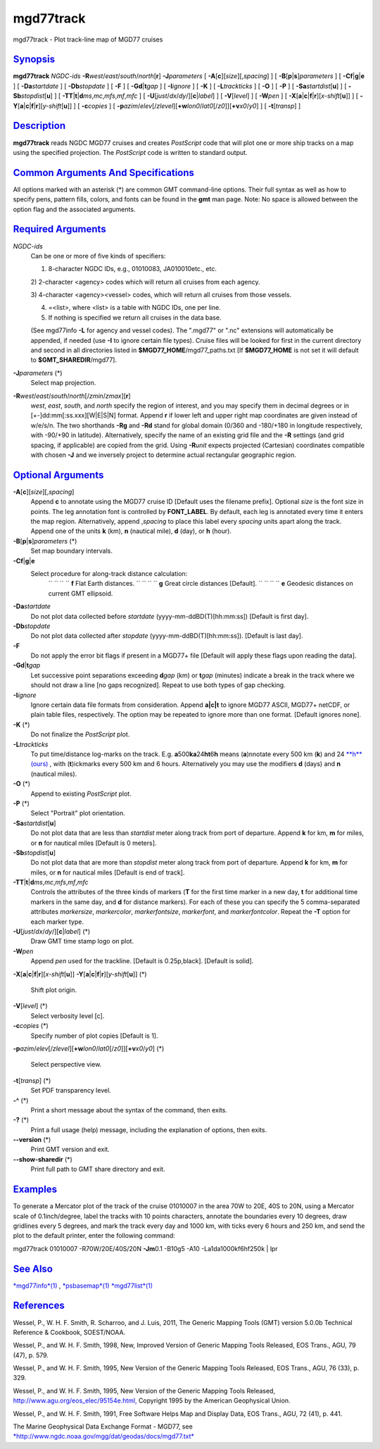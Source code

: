 **********
mgd77track
**********

mgd77track - Plot track-line map of MGD77 cruises

`Synopsis <#toc1>`_
-------------------

**mgd77track** *NGDC-ids*
**-R**\ *west*/*east*/*south*/*north*\ [**r**\ ] **-J**\ *parameters* [
**-A**\ [**c**\ ][*size*\ ][,\ *spacing*] ] [
**-B**\ [**p**\ \|\ **s**]\ *parameters* ] [
**-C**\ **f**\ \|\ **g**\ \|\ **e** ] [ **-Da**\ *startdate* ] [
**-Db**\ *stopdate* ] [ **-F** ] [ **-G**\ **d**\ \|\ **t**\ *gap* ] [
**-I**\ *ignore* ] [ **-K** ] [ **-L**\ *trackticks* ] [ **-O** ] [
**-P** ] [ **-Sa**\ *startdist*\ [**u**\ ] ] [
**-Sb**\ *stopdist*\ [**u**\ ] ] [
**-TT**\ \|\ **t**\ \|\ **d**\ *ms*,\ *mc*,\ *mfs*,\ *mf*,\ *mfc* ] [
**-U**\ [*just*/*dx*/*dy*/][**c**\ \|\ *label*] ] [ **-V**\ [*level*\ ]
] [ **-W**\ *pen* ] [
**-X**\ [**a**\ \|\ **c**\ \|\ **f**\ \|\ **r**][\ *x-shift*\ [**u**\ ]]
] [
**-Y**\ [**a**\ \|\ **c**\ \|\ **f**\ \|\ **r**][\ *y-shift*\ [**u**\ ]]
] [ **-c**\ *copies* ] [
**-p**\ *azim*/*elev*\ [/*zlevel*][\ **+w**\ *lon0*/*lat0*\ [/*z0*]][\ **+v**\ *x0*/*y0*]
] [ **-t**\ [*transp*\ ] ]

`Description <#toc2>`_
----------------------

**mgd77track** reads NGDC MGD77 cruises and creates *PostScript* code
that will plot one or more ship tracks on a map using the specified
projection. The *PostScript* code is written to standard output.

`Common Arguments And Specifications <#toc3>`_
----------------------------------------------

All options marked with an asterisk (\*) are common GMT command-line
options. Their full syntax as well as how to specify pens, pattern
fills, colors, and fonts can be found in the **gmt** man page. Note: No
space is allowed between the option flag and the associated arguments.

`Required Arguments <#toc4>`_
-----------------------------

*NGDC-ids*
    Can be one or more of five kinds of specifiers:

    1) 8-character NGDC IDs, e.g., 01010083, JA010010etc., etc.

    2) 2-character <agency> codes which will return all cruises from
    each agency.

    3) 4-character <agency><vessel> codes, which will return all cruises
    from those vessels.

    4) =<list>, where <list> is a table with NGDC IDs, one per line.

    5) If nothing is specified we return all cruises in the data base.

    (See mgd77info **-L** for agency and vessel codes). The ".mgd77" or
    ".nc" extensions will automatically be appended, if needed (use
    **-I** to ignore certain file types). Cruise files will be looked
    for first in the current directory and second in all directories
    listed in **$MGD77\_HOME**/mgd77\_paths.txt [If **$MGD77\_HOME** is
    not set it will default to **$GMT\_SHAREDIR**/mgd77].

**-J**\ *parameters* (\*)
    Select map projection.
**-R**\ *west*/*east*/*south*/*north*\ [/*zmin*/*zmax*][**r**\ ]
    *west*, *east*, *south*, and *north* specify the region of interest,
    and you may specify them in decimal degrees or in
    [+-]dd:mm[:ss.xxx][W\|E\|S\|N] format. Append **r** if lower left
    and upper right map coordinates are given instead of w/e/s/n. The
    two shorthands **-Rg** and **-Rd** stand for global domain (0/360
    and -180/+180 in longitude respectively, with -90/+90 in latitude).
    Alternatively, specify the name of an existing grid file and the
    **-R** settings (and grid spacing, if applicable) are copied from
    the grid. Using **-R**\ *unit* expects projected (Cartesian)
    coordinates compatible with chosen **-J** and we inversely project
    to determine actual rectangular geographic region.

`Optional Arguments <#toc5>`_
-----------------------------

**-A**\ [**c**\ ][*size*\ ][,\ *spacing*]
    Append **c** to annotate using the MGD77 cruise ID [Default uses the
    filename prefix]. Optional *size* is the font size in points. The
    leg annotation font is controlled by **FONT\_LABEL**. By default,
    each leg is annotated every time it enters the map region.
    Alternatively, append ,\ *spacing* to place this label every
    *spacing* units apart along the track. Append one of the units **k**
    (km), **n** (nautical mile), **d** (day), or **h** (hour).
**-B**\ [**p**\ \|\ **s**]\ *parameters* (\*)
    Set map boundary intervals.
**-C**\ **f**\ \|\ **g**\ \|\ **e**
    Select procedure for along-track distance calculation:
     `` `` `` `` **f** Flat Earth distances.
     `` `` `` `` **g** Great circle distances [Default].
     `` `` `` `` **e** Geodesic distances on current GMT ellipsoid.
**-Da**\ *startdate*
    Do not plot data collected before *startdate*
    (yyyy-mm-ddBD(T)[hh:mm:ss]) [Default is first day].
**-Db**\ *stopdate*
    Do not plot data collected after *stopdate*
    (yyyy-mm-ddBD(T)[hh:mm:ss]). [Default is last day].
**-F**
    Do not apply the error bit flags if present in a MGD77+ file
    [Default will apply these flags upon reading the data].
**-G**\ **d**\ \|\ **t**\ *gap*
    Let successive point separations exceeding **d**\ *gap* (km) or
    **t**\ *gap* (minutes) indicate a break in the track where we should
    not draw a line [no gaps recognized]. Repeat to use both types of
    gap checking.
**-I**\ *ignore*
    Ignore certain data file formats from consideration. Append
    **a\|c\|t** to ignore MGD77 ASCII, MGD77+ netCDF, or plain table
    files, respectively. The option may be repeated to ignore more than
    one format. [Default ignores none].
**-K** (\*)
    Do not finalize the *PostScript* plot.
**-L**\ *trackticks*
    To put time/distance log-marks on the track. E.g.
    **a**\ 500\ **ka**\ 24\ **ht**\ 6\ **h** means (**a**)nnotate every
    500 km (**k**) and 24 `**h**\ (ours) <h.ours.html>`_ , with
    (**t**)ickmarks every 500 km and 6 hours. Alternatively you may use
    the modifiers **d** (days) and **n** (nautical miles).
**-O** (\*)
    Append to existing *PostScript* plot.
**-P** (\*)
    Select "Portrait" plot orientation.
**-Sa**\ *startdist*\ [**u**\ ]
    Do not plot data that are less than *startdist* meter along track
    from port of departure. Append **k** for km, **m** for miles, or
    **n** for nautical miles [Default is 0 meters].
**-Sb**\ *stopdist*\ [**u**\ ]
    Do not plot data that are more than *stopdist* meter along track
    from port of departure. Append **k** for km, **m** for miles, or
    **n** for nautical miles [Default is end of track].
**-TT**\ \|\ **t**\ \|\ **d**\ *ms*,\ *mc*,\ *mfs*,\ *mf*,\ *mfc*
    Controls the attributes of the three kinds of markers (**T** for the
    first time marker in a new day, **t** for additional time markers in
    the same day, and **d** for distance markers). For each of these you
    can specify the 5 comma-separated attributes *markersize*,
    *markercolor*, *markerfontsize*, *markerfont*, and
    *markerfontcolor*. Repeat the **-T** option for each marker type.
**-U**\ [*just*/*dx*/*dy*/][**c**\ \|\ *label*] (\*)
    Draw GMT time stamp logo on plot.
**-W**\ *pen*
    Append *pen* used for the trackline. [Default is 0.25p,black].
    [Default is solid].
**-X**\ [**a**\ \|\ **c**\ \|\ **f**\ \|\ **r**][\ *x-shift*\ [**u**\ ]]
**-Y**\ [**a**\ \|\ **c**\ \|\ **f**\ \|\ **r**][\ *y-shift*\ [**u**\ ]]
(\*)
    Shift plot origin.
**-V**\ [*level*\ ] (\*)
    Select verbosity level [c].
**-c**\ *copies* (\*)
    Specify number of plot copies [Default is 1].
**-p**\ *azim*/*elev*\ [/*zlevel*][\ **+w**\ *lon0*/*lat0*\ [/*z0*]][\ **+v**\ *x0*/*y0*]
(\*)
    Select perspective view.
**-t**\ [*transp*\ ] (\*)
    Set PDF transparency level.
**-^** (\*)
    Print a short message about the syntax of the command, then exits.
**-?** (\*)
    Print a full usage (help) message, including the explanation of
    options, then exits.
**--version** (\*)
    Print GMT version and exit.
**--show-sharedir** (\*)
    Print full path to GMT share directory and exit.

`Examples <#toc6>`_
-------------------

To generate a Mercator plot of the track of the cruise 01010007 in the
area 70W to 20E, 40S to 20N, using a Mercator scale of 0.1inch/degree,
label the tracks with 10 points characters, annotate the boundaries
every 10 degrees, draw gridlines every 5 degrees, and mark the track
every day and 1000 km, with ticks every 6 hours and 250 km, and send the
plot to the default printer, enter the following command:

mgd77track 01010007 -R70W/20E/40S/20N **-Jm**\ 0.1 -B10g5 -A10
-La1da1000kf6hf250k \| lpr

`See Also <#toc7>`_
-------------------

`*mgd77info*\ (1) <mgd77info.html>`_ ,
`*psbasemap*\ (1) <psbasemap.html>`_
`*mgd77list*\ (1) <mgd77list.html>`_

`References <#toc8>`_
---------------------

Wessel, P., W. H. F. Smith, R. Scharroo, and J. Luis, 2011, The Generic
Mapping Tools (GMT) version 5.0.0b Technical Reference & Cookbook,
SOEST/NOAA.

Wessel, P., and W. H. F. Smith, 1998, New, Improved Version of Generic
Mapping Tools Released, EOS Trans., AGU, 79 (47), p. 579.

Wessel, P., and W. H. F. Smith, 1995, New Version of the Generic Mapping
Tools Released, EOS Trans., AGU, 76 (33), p. 329.

Wessel, P., and W. H. F. Smith, 1995, New Version of the Generic Mapping
Tools Released,
`http://www.agu.org/eos\_elec/95154e.html, <http://www.agu.org/eos_elec/95154e.html,>`_
Copyright 1995 by the American Geophysical Union.

Wessel, P., and W. H. F. Smith, 1991, Free Software Helps Map and
Display Data, EOS Trans., AGU, 72 (41), p. 441.

The Marine Geophysical Data Exchange Format - MGD77, see
`*http://www.ngdc.noaa.gov/mgg/dat/geodas/docs/mgd77.txt* <http://www.ngdc.noaa.gov/mgg/dat/geodas/docs/mgd77.txt>`_
